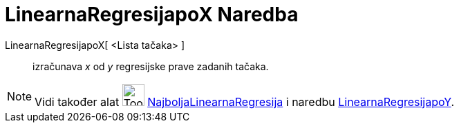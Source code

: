 = LinearnaRegresijapoX Naredba
:page-en: commands/FitLineX
ifdef::env-github[:imagesdir: /bs/modules/ROOT/assets/images]

LinearnaRegresijapoX[ <Lista tačaka> ]::
  izračunava _x_ od _y_ regresijske prave zadanih tačaka.

[NOTE]
====

Vidi također alat image:Tool_Fit_Line.gif[Tool Fit Line.gif,width=32,height=32]
xref:/NajboljaLinearnaRegresija_Alat.adoc[NajboljaLinearnaRegresija] i naredbu
xref:/LinearnaRegresijapoY_Naredba.adoc[LinearnaRegresijapoY].

====
